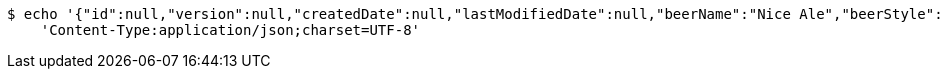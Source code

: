 [source,bash]
----
$ echo '{"id":null,"version":null,"createdDate":null,"lastModifiedDate":null,"beerName":"Nice Ale","beerStyle":"ALE","upc":123123123123,"price":9.99,"quantityOnHand":null}' | http POST 'http://localhost:8080/api/v1/beer/' \
    'Content-Type:application/json;charset=UTF-8'
----